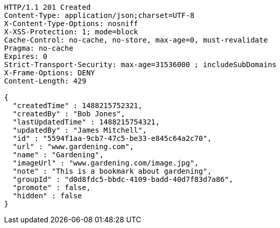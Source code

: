[source,http,options="nowrap"]
----
HTTP/1.1 201 Created
Content-Type: application/json;charset=UTF-8
X-Content-Type-Options: nosniff
X-XSS-Protection: 1; mode=block
Cache-Control: no-cache, no-store, max-age=0, must-revalidate
Pragma: no-cache
Expires: 0
Strict-Transport-Security: max-age=31536000 ; includeSubDomains
X-Frame-Options: DENY
Content-Length: 429

{
  "createdTime" : 1488215752321,
  "createdBy" : "Bob Jones",
  "lastUpdatedTime" : 1488215754321,
  "updatedBy" : "James Mitchell",
  "id" : "5594f1aa-9cb7-47c5-be33-e845c64a2c70",
  "url" : "www.gardening.com",
  "name" : "Gardening",
  "imageUrl" : "www.gardening.com/image.jpg",
  "note" : "This is a bookmark about gardening",
  "groupId" : "d0d8fdc5-bbdc-4109-badd-40d7f83d7a86",
  "promote" : false,
  "hidden" : false
}
----